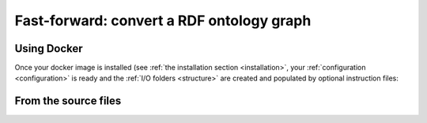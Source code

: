 .. _run_ontology:

Fast-forward: convert a RDF ontology graph
===========================================

Using Docker
--------------

Once your docker image is installed (see :ref:`the installation section <installation>`, your :ref:`configuration <configuration>` is ready and the :ref:`I/O folders <structure>` are created and populated by optional instruction files:

.. code-block:: shell
   :caption: Example using a direct production run
   :emphasize-lines: 5

   $ ls /opt/production_tables
          lookup_units.csv

   # Run the converter in production mode
   $ make up

   # Or use $(make up-d) to avoid capturing the console

   # Check the output
   $ ls /opt/production_tables
          MODIFIER_DIMENSION.csv CONCEPT_DIMENSION.csv 
          METADATA.csv TABLE_ACCESS.csv 
          lookup_units.csv (migrations_logs.csv)


.. code-block:: shell
   :caption: Example using a verbose run
   :emphasize-lines: 6

   # Check the I/O folders
   $ ls /opt/verbose_tables
          lookup_units.csv 

   # Run the converter in verbose mode
   $ make verbose DEBUG_FOLDER=/opt/verbose_tables ONTOLOGY_LOCATION=/opt/ontology_rdf_graphs

   # Check the output
   $ ls /opt/verbose_tables
          MODIFIER_DIMENSION_VERBOSE.csv CONCEPT_DIMENSION_VERBOSE.csv 
          METADATA.csv TABLE_ACCESS.csv 
          lookup_units.csv (migrations_logs.csv)



From the source files
-----------------------

